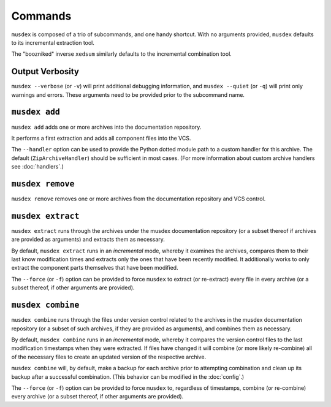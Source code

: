 ========
Commands
========

.. program:: musdex

``musdex`` is composed of a trio of subcommands, and one handy shortcut.
With no arguments provided, ``musdex`` defaults to its incremental
extraction tool.

.. program:: xedsum

The "boozniked" inverse ``xedsum`` similarly defaults to the incremental
combination tool.

Output Verbosity
================

.. program:: musdex
.. cmdoption:: -v, --verbose
.. cmdoption:: -q, --quiet

``musdex --verbose`` (or ``-v``) will print additional debugging
information, and ``musdex --quiet`` (or ``-q``) will print only warnings
and errors. These arguments need to be provided prior to the subcommand
name.

``musdex add``
==============

.. program:: musdex add

``musdex add`` adds one or more archives into the documentation
repository.

It performs a first extraction and adds all component files into the
VCS.

.. cmdoption:: --handler

The ``--handler`` option can be used to provide the Python dotted module
path to a custom handler for this archive. The default
(``ZipArchiveHandler``) should be sufficient in most cases. (For more
information about custom archive handlers see :doc:`handlers`.)

``musdex remove``
=================

.. program:: musdex remove

``musdex remove`` removes one or more archives from the documentation
repository and VCS control.

``musdex extract``
==================

.. program:: musdex extract

``musdex extract`` runs through the archives under the musdex
documentation repository (or a subset thereof if archives are provided
as arguments) and extracts them as necessary.

By default, ``musdex extract`` runs in an *incremental* mode, whereby it
examines the archives, compares them to their last know modification
times and extracts only the ones that have been recently modified. It
additionally works to only extract the component parts themselves that
have been modified.

.. cmdoption:: -f, --force

The ``--force`` (or ``-f``) option can be provided to force ``musdex``
to extract (or re-extract) every file in every archive (or a subset
thereof, if other arguments are provided).

``musdex combine``
==================

.. program:: musdex combine

``musdex combine`` runs through the files under version control related
to the archives in the musdex documentation repository (or a subset of
such archives, if they are provided as arguments), and combines them as
necessary.

By default, ``musdex combine`` runs in an *incremental* mode, whereby it
compares the version control files to the last modification timestamps
when they were extracted. If files have changed it will combine (or more
likely re-combine) all of the necessary files to create an updated
version of the respective archive.

``musdex combine`` will, by default, make a backup for each archive
prior to attempting combination and clean up its backup after a
successful combination. (This behavior can be modified in the
:doc:`config`.)

.. cmdoption:: -f, --force

The ``--force`` (or ``-f``) option can be provided to force ``musdex``
to, regardless of timestamps, combine (or re-combine) every archive (or
a subset thereof, if other arguments are provided).

.. vim: ai spell tw=72
